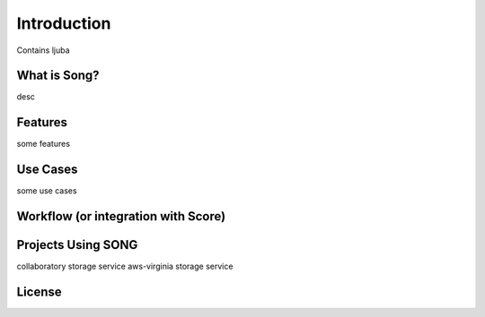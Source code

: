 ==============
Introduction
==============

Contains ljuba


What is Song?
======================

desc

Features
======================

some features

Use Cases
======================

some use cases

Workflow (or integration with Score)
======================================

Projects Using SONG
======================

collaboratory storage service
aws-virginia storage service

License
======================
